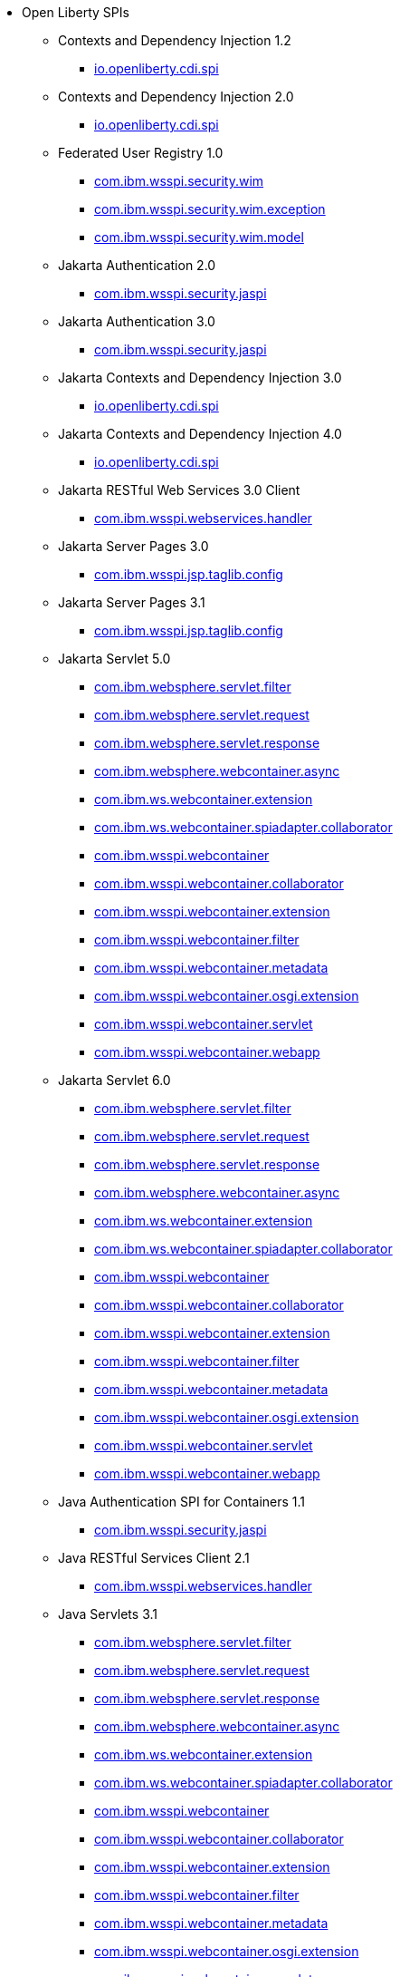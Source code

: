 * Open Liberty SPIs
  ** Contexts and Dependency Injection 1.2
    *** xref:javadoc/spi/cdi-1.2.adoc[io.openliberty.cdi.spi]
  ** Contexts and Dependency Injection 2.0
    *** xref:javadoc/spi/cdi-2.0.adoc[io.openliberty.cdi.spi]
  ** Federated User Registry 1.0
    *** xref:javadoc/spi/federatedRegistry-1.0.com.ibm.wsspi.security.wim.adoc[com.ibm.wsspi.security.wim]
    *** xref:javadoc/spi/federatedRegistry-1.0.com.ibm.wsspi.security.wim.exception.adoc[com.ibm.wsspi.security.wim.exception]
    *** xref:javadoc/spi/federatedRegistry-1.0.com.ibm.wsspi.security.wim.model.adoc[com.ibm.wsspi.security.wim.model]
  ** Jakarta Authentication 2.0
    *** xref:javadoc/spi/appAuthentication-2.0.adoc[com.ibm.wsspi.security.jaspi]
  ** Jakarta Authentication 3.0
    *** xref:javadoc/spi/appAuthentication-3.0.adoc[com.ibm.wsspi.security.jaspi]
  ** Jakarta Contexts and Dependency Injection 3.0
    *** xref:javadoc/spi/cdi-3.0.adoc[io.openliberty.cdi.spi]
  ** Jakarta Contexts and Dependency Injection 4.0
    *** xref:javadoc/spi/cdi-4.0.adoc[io.openliberty.cdi.spi]
  ** Jakarta RESTful Web Services 3.0 Client
    *** xref:javadoc/spi/restfulWSClient-3.0.adoc[com.ibm.wsspi.webservices.handler]
  ** Jakarta Server Pages 3.0
    *** xref:javadoc/spi/pages-3.0.adoc[com.ibm.wsspi.jsp.taglib.config]
  ** Jakarta Server Pages 3.1
    *** xref:javadoc/spi/pages-3.1.adoc[com.ibm.wsspi.jsp.taglib.config]
  ** Jakarta Servlet 5.0
    *** xref:javadoc/spi/servlet-5.0.com.ibm.websphere.servlet.filter.adoc[com.ibm.websphere.servlet.filter]
    *** xref:javadoc/spi/servlet-5.0.com.ibm.websphere.servlet.request.adoc[com.ibm.websphere.servlet.request]
    *** xref:javadoc/spi/servlet-5.0.com.ibm.websphere.servlet.response.adoc[com.ibm.websphere.servlet.response]
    *** xref:javadoc/spi/servlet-5.0.com.ibm.websphere.webcontainer.async.adoc[com.ibm.websphere.webcontainer.async]
    *** xref:javadoc/spi/servlet-5.0.com.ibm.ws.webcontainer.extension.adoc[com.ibm.ws.webcontainer.extension]
    *** xref:javadoc/spi/servlet-5.0.com.ibm.ws.webcontainer.spiadapter.collaborator.adoc[com.ibm.ws.webcontainer.spiadapter.collaborator]
    *** xref:javadoc/spi/servlet-5.0.com.ibm.wsspi.webcontainer.adoc[com.ibm.wsspi.webcontainer]
    *** xref:javadoc/spi/servlet-5.0.com.ibm.wsspi.webcontainer.collaborator.adoc[com.ibm.wsspi.webcontainer.collaborator]
    *** xref:javadoc/spi/servlet-5.0.com.ibm.wsspi.webcontainer.extension.adoc[com.ibm.wsspi.webcontainer.extension]
    *** xref:javadoc/spi/servlet-5.0.com.ibm.wsspi.webcontainer.filter.adoc[com.ibm.wsspi.webcontainer.filter]
    *** xref:javadoc/spi/servlet-5.0.com.ibm.wsspi.webcontainer.metadata.adoc[com.ibm.wsspi.webcontainer.metadata]
    *** xref:javadoc/spi/servlet-5.0.com.ibm.wsspi.webcontainer.osgi.extension.adoc[com.ibm.wsspi.webcontainer.osgi.extension]
    *** xref:javadoc/spi/servlet-5.0.com.ibm.wsspi.webcontainer.servlet.adoc[com.ibm.wsspi.webcontainer.servlet]
    *** xref:javadoc/spi/servlet-5.0.com.ibm.wsspi.webcontainer.webapp.adoc[com.ibm.wsspi.webcontainer.webapp]
  ** Jakarta Servlet 6.0
    *** xref:javadoc/spi/servlet-6.0.com.ibm.websphere.servlet.filter.adoc[com.ibm.websphere.servlet.filter]
    *** xref:javadoc/spi/servlet-6.0.com.ibm.websphere.servlet.request.adoc[com.ibm.websphere.servlet.request]
    *** xref:javadoc/spi/servlet-6.0.com.ibm.websphere.servlet.response.adoc[com.ibm.websphere.servlet.response]
    *** xref:javadoc/spi/servlet-6.0.com.ibm.websphere.webcontainer.async.adoc[com.ibm.websphere.webcontainer.async]
    *** xref:javadoc/spi/servlet-6.0.com.ibm.ws.webcontainer.extension.adoc[com.ibm.ws.webcontainer.extension]
    *** xref:javadoc/spi/servlet-6.0.com.ibm.ws.webcontainer.spiadapter.collaborator.adoc[com.ibm.ws.webcontainer.spiadapter.collaborator]
    *** xref:javadoc/spi/servlet-6.0.com.ibm.wsspi.webcontainer.adoc[com.ibm.wsspi.webcontainer]
    *** xref:javadoc/spi/servlet-6.0.com.ibm.wsspi.webcontainer.collaborator.adoc[com.ibm.wsspi.webcontainer.collaborator]
    *** xref:javadoc/spi/servlet-6.0.com.ibm.wsspi.webcontainer.extension.adoc[com.ibm.wsspi.webcontainer.extension]
    *** xref:javadoc/spi/servlet-6.0.com.ibm.wsspi.webcontainer.filter.adoc[com.ibm.wsspi.webcontainer.filter]
    *** xref:javadoc/spi/servlet-6.0.com.ibm.wsspi.webcontainer.metadata.adoc[com.ibm.wsspi.webcontainer.metadata]
    *** xref:javadoc/spi/servlet-6.0.com.ibm.wsspi.webcontainer.osgi.extension.adoc[com.ibm.wsspi.webcontainer.osgi.extension]
    *** xref:javadoc/spi/servlet-6.0.com.ibm.wsspi.webcontainer.servlet.adoc[com.ibm.wsspi.webcontainer.servlet]
    *** xref:javadoc/spi/servlet-6.0.com.ibm.wsspi.webcontainer.webapp.adoc[com.ibm.wsspi.webcontainer.webapp]
  ** Java Authentication SPI for Containers 1.1
    *** xref:javadoc/spi/jaspic-1.1.adoc[com.ibm.wsspi.security.jaspi]
  ** Java RESTful Services Client 2.1
    *** xref:javadoc/spi/jaxrsClient-2.1.adoc[com.ibm.wsspi.webservices.handler]
  ** Java Servlets 3.1
    *** xref:javadoc/spi/servlet-3.1.com.ibm.websphere.servlet.filter.adoc[com.ibm.websphere.servlet.filter]
    *** xref:javadoc/spi/servlet-3.1.com.ibm.websphere.servlet.request.adoc[com.ibm.websphere.servlet.request]
    *** xref:javadoc/spi/servlet-3.1.com.ibm.websphere.servlet.response.adoc[com.ibm.websphere.servlet.response]
    *** xref:javadoc/spi/servlet-3.1.com.ibm.websphere.webcontainer.async.adoc[com.ibm.websphere.webcontainer.async]
    *** xref:javadoc/spi/servlet-3.1.com.ibm.ws.webcontainer.extension.adoc[com.ibm.ws.webcontainer.extension]
    *** xref:javadoc/spi/servlet-3.1.com.ibm.ws.webcontainer.spiadapter.collaborator.adoc[com.ibm.ws.webcontainer.spiadapter.collaborator]
    *** xref:javadoc/spi/servlet-3.1.com.ibm.wsspi.webcontainer.adoc[com.ibm.wsspi.webcontainer]
    *** xref:javadoc/spi/servlet-3.1.com.ibm.wsspi.webcontainer.collaborator.adoc[com.ibm.wsspi.webcontainer.collaborator]
    *** xref:javadoc/spi/servlet-3.1.com.ibm.wsspi.webcontainer.extension.adoc[com.ibm.wsspi.webcontainer.extension]
    *** xref:javadoc/spi/servlet-3.1.com.ibm.wsspi.webcontainer.filter.adoc[com.ibm.wsspi.webcontainer.filter]
    *** xref:javadoc/spi/servlet-3.1.com.ibm.wsspi.webcontainer.metadata.adoc[com.ibm.wsspi.webcontainer.metadata]
    *** xref:javadoc/spi/servlet-3.1.com.ibm.wsspi.webcontainer.osgi.extension.adoc[com.ibm.wsspi.webcontainer.osgi.extension]
    *** xref:javadoc/spi/servlet-3.1.com.ibm.wsspi.webcontainer.servlet.adoc[com.ibm.wsspi.webcontainer.servlet]
    *** xref:javadoc/spi/servlet-3.1.com.ibm.wsspi.webcontainer.webapp.adoc[com.ibm.wsspi.webcontainer.webapp]
  ** Java Servlets 4.0
    *** xref:javadoc/spi/servlet-4.0.com.ibm.websphere.servlet.filter.adoc[com.ibm.websphere.servlet.filter]
    *** xref:javadoc/spi/servlet-4.0.com.ibm.websphere.servlet.request.adoc[com.ibm.websphere.servlet.request]
    *** xref:javadoc/spi/servlet-4.0.com.ibm.websphere.servlet.response.adoc[com.ibm.websphere.servlet.response]
    *** xref:javadoc/spi/servlet-4.0.com.ibm.websphere.webcontainer.async.adoc[com.ibm.websphere.webcontainer.async]
    *** xref:javadoc/spi/servlet-4.0.com.ibm.ws.webcontainer.extension.adoc[com.ibm.ws.webcontainer.extension]
    *** xref:javadoc/spi/servlet-4.0.com.ibm.ws.webcontainer.spiadapter.collaborator.adoc[com.ibm.ws.webcontainer.spiadapter.collaborator]
    *** xref:javadoc/spi/servlet-4.0.com.ibm.wsspi.webcontainer.adoc[com.ibm.wsspi.webcontainer]
    *** xref:javadoc/spi/servlet-4.0.com.ibm.wsspi.webcontainer.collaborator.adoc[com.ibm.wsspi.webcontainer.collaborator]
    *** xref:javadoc/spi/servlet-4.0.com.ibm.wsspi.webcontainer.extension.adoc[com.ibm.wsspi.webcontainer.extension]
    *** xref:javadoc/spi/servlet-4.0.com.ibm.wsspi.webcontainer.filter.adoc[com.ibm.wsspi.webcontainer.filter]
    *** xref:javadoc/spi/servlet-4.0.com.ibm.wsspi.webcontainer.metadata.adoc[com.ibm.wsspi.webcontainer.metadata]
    *** xref:javadoc/spi/servlet-4.0.com.ibm.wsspi.webcontainer.osgi.extension.adoc[com.ibm.wsspi.webcontainer.osgi.extension]
    *** xref:javadoc/spi/servlet-4.0.com.ibm.wsspi.webcontainer.servlet.adoc[com.ibm.wsspi.webcontainer.servlet]
    *** xref:javadoc/spi/servlet-4.0.com.ibm.wsspi.webcontainer.webapp.adoc[com.ibm.wsspi.webcontainer.webapp]
  ** Java Web Services 2.2
    *** xref:javadoc/spi/jaxws-2.2.adoc[com.ibm.wsspi.webservices.handler]
  ** JavaServer Pages 2.2
    *** xref:javadoc/spi/jsp-2.2.adoc[com.ibm.wsspi.jsp.taglib.config]
  ** JavaServer Pages 2.3
    *** xref:javadoc/spi/jsp-2.3.adoc[com.ibm.wsspi.jsp.taglib.config]
  ** OAuth 2.0
    *** xref:javadoc/spi/oauth-2.0.com.ibm.wsspi.security.oauth20.adoc[com.ibm.wsspi.security.oauth20]
    *** xref:javadoc/spi/oauth-2.0.com.ibm.wsspi.security.openidconnect.adoc[com.ibm.wsspi.security.openidconnect]
  ** OpenAPI 3.1
    *** xref:javadoc/spi/openapi-3.1.adoc[com.ibm.wsspi.openapi31]
  ** Secure Socket Layer 1.0
    *** xref:javadoc/spi/ssl-1.0.adoc[com.ibm.wsspi.ssl]
  ** WS-AT Service 1.2
    *** xref:javadoc/spi/wsAtomicTransaction-1.2.adoc[com.ibm.wsspi.webservices.wsat]
  ** Web Response Cache 1.0
    *** xref:javadoc/spi/webCache-1.0.adoc[com.ibm.wsspi.cache.web]
